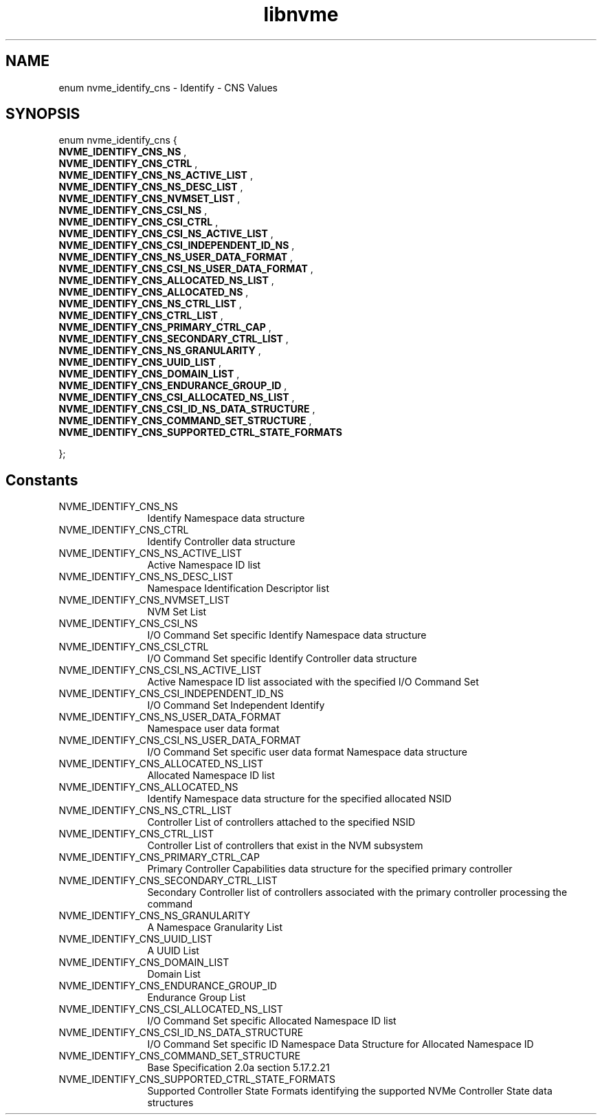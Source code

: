 .TH "libnvme" 9 "enum nvme_identify_cns" "November 2024" "API Manual" LINUX
.SH NAME
enum nvme_identify_cns \- Identify - CNS Values
.SH SYNOPSIS
enum nvme_identify_cns {
.br
.BI "    NVME_IDENTIFY_CNS_NS"
, 
.br
.br
.BI "    NVME_IDENTIFY_CNS_CTRL"
, 
.br
.br
.BI "    NVME_IDENTIFY_CNS_NS_ACTIVE_LIST"
, 
.br
.br
.BI "    NVME_IDENTIFY_CNS_NS_DESC_LIST"
, 
.br
.br
.BI "    NVME_IDENTIFY_CNS_NVMSET_LIST"
, 
.br
.br
.BI "    NVME_IDENTIFY_CNS_CSI_NS"
, 
.br
.br
.BI "    NVME_IDENTIFY_CNS_CSI_CTRL"
, 
.br
.br
.BI "    NVME_IDENTIFY_CNS_CSI_NS_ACTIVE_LIST"
, 
.br
.br
.BI "    NVME_IDENTIFY_CNS_CSI_INDEPENDENT_ID_NS"
, 
.br
.br
.BI "    NVME_IDENTIFY_CNS_NS_USER_DATA_FORMAT"
, 
.br
.br
.BI "    NVME_IDENTIFY_CNS_CSI_NS_USER_DATA_FORMAT"
, 
.br
.br
.BI "    NVME_IDENTIFY_CNS_ALLOCATED_NS_LIST"
, 
.br
.br
.BI "    NVME_IDENTIFY_CNS_ALLOCATED_NS"
, 
.br
.br
.BI "    NVME_IDENTIFY_CNS_NS_CTRL_LIST"
, 
.br
.br
.BI "    NVME_IDENTIFY_CNS_CTRL_LIST"
, 
.br
.br
.BI "    NVME_IDENTIFY_CNS_PRIMARY_CTRL_CAP"
, 
.br
.br
.BI "    NVME_IDENTIFY_CNS_SECONDARY_CTRL_LIST"
, 
.br
.br
.BI "    NVME_IDENTIFY_CNS_NS_GRANULARITY"
, 
.br
.br
.BI "    NVME_IDENTIFY_CNS_UUID_LIST"
, 
.br
.br
.BI "    NVME_IDENTIFY_CNS_DOMAIN_LIST"
, 
.br
.br
.BI "    NVME_IDENTIFY_CNS_ENDURANCE_GROUP_ID"
, 
.br
.br
.BI "    NVME_IDENTIFY_CNS_CSI_ALLOCATED_NS_LIST"
, 
.br
.br
.BI "    NVME_IDENTIFY_CNS_CSI_ID_NS_DATA_STRUCTURE"
, 
.br
.br
.BI "    NVME_IDENTIFY_CNS_COMMAND_SET_STRUCTURE"
, 
.br
.br
.BI "    NVME_IDENTIFY_CNS_SUPPORTED_CTRL_STATE_FORMATS"

};
.SH Constants
.IP "NVME_IDENTIFY_CNS_NS" 12
Identify Namespace data structure
.IP "NVME_IDENTIFY_CNS_CTRL" 12
Identify Controller data structure
.IP "NVME_IDENTIFY_CNS_NS_ACTIVE_LIST" 12
Active Namespace ID list
.IP "NVME_IDENTIFY_CNS_NS_DESC_LIST" 12
Namespace Identification Descriptor list
.IP "NVME_IDENTIFY_CNS_NVMSET_LIST" 12
NVM Set List
.IP "NVME_IDENTIFY_CNS_CSI_NS" 12
I/O Command Set specific Identify
Namespace data structure
.IP "NVME_IDENTIFY_CNS_CSI_CTRL" 12
I/O Command Set specific Identify
Controller data structure
.IP "NVME_IDENTIFY_CNS_CSI_NS_ACTIVE_LIST" 12
Active Namespace ID list associated
with the specified I/O Command Set
.IP "NVME_IDENTIFY_CNS_CSI_INDEPENDENT_ID_NS" 12
I/O Command Set Independent Identify
.IP "NVME_IDENTIFY_CNS_NS_USER_DATA_FORMAT" 12
Namespace user data format
.IP "NVME_IDENTIFY_CNS_CSI_NS_USER_DATA_FORMAT" 12
I/O Command Set specific user data
format
Namespace data structure
.IP "NVME_IDENTIFY_CNS_ALLOCATED_NS_LIST" 12
Allocated Namespace ID list
.IP "NVME_IDENTIFY_CNS_ALLOCATED_NS" 12
Identify Namespace data structure for
the specified allocated NSID
.IP "NVME_IDENTIFY_CNS_NS_CTRL_LIST" 12
Controller List of controllers attached
to the specified NSID
.IP "NVME_IDENTIFY_CNS_CTRL_LIST" 12
Controller List of controllers that exist
in the NVM subsystem
.IP "NVME_IDENTIFY_CNS_PRIMARY_CTRL_CAP" 12
Primary Controller Capabilities data
structure for the specified primary controller
.IP "NVME_IDENTIFY_CNS_SECONDARY_CTRL_LIST" 12
Secondary Controller list of controllers
associated with the primary controller
processing the command
.IP "NVME_IDENTIFY_CNS_NS_GRANULARITY" 12
A Namespace Granularity List
.IP "NVME_IDENTIFY_CNS_UUID_LIST" 12
A UUID List
.IP "NVME_IDENTIFY_CNS_DOMAIN_LIST" 12
Domain List
.IP "NVME_IDENTIFY_CNS_ENDURANCE_GROUP_ID" 12
Endurance Group List
.IP "NVME_IDENTIFY_CNS_CSI_ALLOCATED_NS_LIST" 12
I/O Command Set specific Allocated Namespace
ID list
.IP "NVME_IDENTIFY_CNS_CSI_ID_NS_DATA_STRUCTURE" 12
I/O Command Set specific ID Namespace
Data Structure for Allocated Namespace ID
.IP "NVME_IDENTIFY_CNS_COMMAND_SET_STRUCTURE" 12
Base Specification 2.0a section 5.17.2.21
.IP "NVME_IDENTIFY_CNS_SUPPORTED_CTRL_STATE_FORMATS" 12
Supported Controller State Formats
identifying the supported NVMe Controller
State data structures
